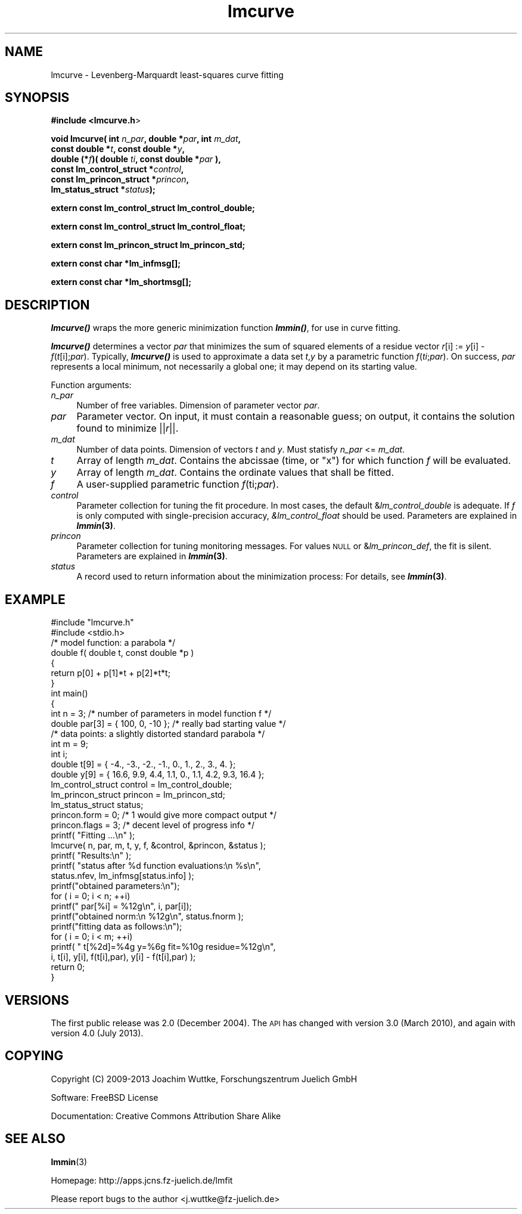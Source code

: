 .\" Automatically generated by Pod::Man 2.25 (Pod::Simple 3.16)
.\"
.\" Standard preamble:
.\" ========================================================================
.de Sp \" Vertical space (when we can't use .PP)
.if t .sp .5v
.if n .sp
..
.de Vb \" Begin verbatim text
.ft CW
.nf
.ne \\$1
..
.de Ve \" End verbatim text
.ft R
.fi
..
.\" Set up some character translations and predefined strings.  \*(-- will
.\" give an unbreakable dash, \*(PI will give pi, \*(L" will give a left
.\" double quote, and \*(R" will give a right double quote.  \*(C+ will
.\" give a nicer C++.  Capital omega is used to do unbreakable dashes and
.\" therefore won't be available.  \*(C` and \*(C' expand to `' in nroff,
.\" nothing in troff, for use with C<>.
.tr \(*W-
.ds C+ C\v'-.1v'\h'-1p'\s-2+\h'-1p'+\s0\v'.1v'\h'-1p'
.ie n \{\
.    ds -- \(*W-
.    ds PI pi
.    if (\n(.H=4u)&(1m=24u) .ds -- \(*W\h'-12u'\(*W\h'-12u'-\" diablo 10 pitch
.    if (\n(.H=4u)&(1m=20u) .ds -- \(*W\h'-12u'\(*W\h'-8u'-\"  diablo 12 pitch
.    ds L" ""
.    ds R" ""
.    ds C` ""
.    ds C' ""
'br\}
.el\{\
.    ds -- \|\(em\|
.    ds PI \(*p
.    ds L" ``
.    ds R" ''
'br\}
.\"
.\" Escape single quotes in literal strings from groff's Unicode transform.
.ie \n(.g .ds Aq \(aq
.el       .ds Aq '
.\"
.\" If the F register is turned on, we'll generate index entries on stderr for
.\" titles (.TH), headers (.SH), subsections (.SS), items (.Ip), and index
.\" entries marked with X<> in POD.  Of course, you'll have to process the
.\" output yourself in some meaningful fashion.
.ie \nF \{\
.    de IX
.    tm Index:\\$1\t\\n%\t"\\$2"
..
.    nr % 0
.    rr F
.\}
.el \{\
.    de IX
..
.\}
.\"
.\" Accent mark definitions (@(#)ms.acc 1.5 88/02/08 SMI; from UCB 4.2).
.\" Fear.  Run.  Save yourself.  No user-serviceable parts.
.    \" fudge factors for nroff and troff
.if n \{\
.    ds #H 0
.    ds #V .8m
.    ds #F .3m
.    ds #[ \f1
.    ds #] \fP
.\}
.if t \{\
.    ds #H ((1u-(\\\\n(.fu%2u))*.13m)
.    ds #V .6m
.    ds #F 0
.    ds #[ \&
.    ds #] \&
.\}
.    \" simple accents for nroff and troff
.if n \{\
.    ds ' \&
.    ds ` \&
.    ds ^ \&
.    ds , \&
.    ds ~ ~
.    ds /
.\}
.if t \{\
.    ds ' \\k:\h'-(\\n(.wu*8/10-\*(#H)'\'\h"|\\n:u"
.    ds ` \\k:\h'-(\\n(.wu*8/10-\*(#H)'\`\h'|\\n:u'
.    ds ^ \\k:\h'-(\\n(.wu*10/11-\*(#H)'^\h'|\\n:u'
.    ds , \\k:\h'-(\\n(.wu*8/10)',\h'|\\n:u'
.    ds ~ \\k:\h'-(\\n(.wu-\*(#H-.1m)'~\h'|\\n:u'
.    ds / \\k:\h'-(\\n(.wu*8/10-\*(#H)'\z\(sl\h'|\\n:u'
.\}
.    \" troff and (daisy-wheel) nroff accents
.ds : \\k:\h'-(\\n(.wu*8/10-\*(#H+.1m+\*(#F)'\v'-\*(#V'\z.\h'.2m+\*(#F'.\h'|\\n:u'\v'\*(#V'
.ds 8 \h'\*(#H'\(*b\h'-\*(#H'
.ds o \\k:\h'-(\\n(.wu+\w'\(de'u-\*(#H)/2u'\v'-.3n'\*(#[\z\(de\v'.3n'\h'|\\n:u'\*(#]
.ds d- \h'\*(#H'\(pd\h'-\w'~'u'\v'-.25m'\f2\(hy\fP\v'.25m'\h'-\*(#H'
.ds D- D\\k:\h'-\w'D'u'\v'-.11m'\z\(hy\v'.11m'\h'|\\n:u'
.ds th \*(#[\v'.3m'\s+1I\s-1\v'-.3m'\h'-(\w'I'u*2/3)'\s-1o\s+1\*(#]
.ds Th \*(#[\s+2I\s-2\h'-\w'I'u*3/5'\v'-.3m'o\v'.3m'\*(#]
.ds ae a\h'-(\w'a'u*4/10)'e
.ds Ae A\h'-(\w'A'u*4/10)'E
.    \" corrections for vroff
.if v .ds ~ \\k:\h'-(\\n(.wu*9/10-\*(#H)'\s-2\u~\d\s+2\h'|\\n:u'
.if v .ds ^ \\k:\h'-(\\n(.wu*10/11-\*(#H)'\v'-.4m'^\v'.4m'\h'|\\n:u'
.    \" for low resolution devices (crt and lpr)
.if \n(.H>23 .if \n(.V>19 \
\{\
.    ds : e
.    ds 8 ss
.    ds o a
.    ds d- d\h'-1'\(ga
.    ds D- D\h'-1'\(hy
.    ds th \o'bp'
.    ds Th \o'LP'
.    ds ae ae
.    ds Ae AE
.\}
.rm #[ #] #H #V #F C
.\" ========================================================================
.\"
.IX Title "lmcurve 3"
.TH lmcurve 3 "2013-07-16" "perl v5.14.2" "lmfit manual"
.\" For nroff, turn off justification.  Always turn off hyphenation; it makes
.\" way too many mistakes in technical documents.
.if n .ad l
.nh
.SH "NAME"
lmcurve \- Levenberg\-Marquardt least\-squares curve fitting
.SH "SYNOPSIS"
.IX Header "SYNOPSIS"
\&\fB#include <lmcurve.h\fR>
.PP
\&\fBvoid lmcurve( int\fR \fIn_par\fR\fB, double *\fR\fIpar\fR\fB, int\fR \fIm_dat\fR\fB,
              const\ double *\fR\fIt\fR\fB, const\ double *\fR\fIy\fR\fB,
              double (*\fR\fIf\fR\fB)( double \fR\fIti\fR\fB, const double *\fR\fIpar\fR\fB ),
              const\ lm_control_struct *\fR\fIcontrol\fR\fB,
              const\ lm_princon_struct *\fR\fIprincon\fR\fB,
              lm_status_struct *\fR\fIstatus\fR\fB);\fR
.PP
\&\fBextern const lm_control_struct lm_control_double;\fR
.PP
\&\fBextern const lm_control_struct lm_control_float;\fR
.PP
\&\fBextern const lm_princon_struct lm_princon_std;\fR
.PP
\&\fBextern const char *lm_infmsg[];\fR
.PP
\&\fBextern const char *lm_shortmsg[];\fR
.SH "DESCRIPTION"
.IX Header "DESCRIPTION"
\&\fB\f(BIlmcurve()\fB\fR wraps the more generic minimization function \fB\f(BIlmmin()\fB\fR,
for use in curve fitting.
.PP
\&\fB\f(BIlmcurve()\fB\fR determines a vector \fIpar\fR that minimizes the sum of squared elements of a residue vector \fIr\fR[i] := \fIy\fR[i] \- \fIf\fR(\fIt\fR[i];\fIpar\fR). Typically, \fB\f(BIlmcurve()\fB\fR is used to approximate a data set \fIt\fR,\fIy\fR by a parametric function \fIf\fR(\fIti\fR;\fIpar\fR). On success, \fIpar\fR represents a local minimum, not necessarily a global one; it may depend on its starting value.
.PP
Function arguments:
.IP "\fIn_par\fR" 4
.IX Item "n_par"
Number of free variables. Dimension of parameter vector \fIpar\fR.
.IP "\fIpar\fR" 4
.IX Item "par"
Parameter vector. On input, it must contain a reasonable guess; on output, it contains the solution found to minimize ||\fIr\fR||.
.IP "\fIm_dat\fR" 4
.IX Item "m_dat"
Number of data points. Dimension of vectors \fIt\fR and \fIy\fR.
Must statisfy \fIn_par\fR <= \fIm_dat\fR.
.IP "\fIt\fR" 4
.IX Item "t"
Array of length \fIm_dat\fR.
Contains the abcissae (time, or \*(L"x\*(R") for which function \fIf\fR will be evaluated.
.IP "\fIy\fR" 4
.IX Item "y"
Array of length \fIm_dat\fR.
Contains the ordinate values that shall be fitted.
.IP "\fIf\fR" 4
.IX Item "f"
A user-supplied parametric function \fIf\fR(ti;\fIpar\fR).
.IP "\fIcontrol\fR" 4
.IX Item "control"
Parameter collection for tuning the fit procedure.
In most cases, the default &\fIlm_control_double\fR is adequate.
If \fIf\fR is only computed with single-precision accuracy,
\&\fI&lm_control_float\fR should be used.
Parameters are explained in \fB\f(BIlmmin\fB\|(3)\fR.
.IP "\fIprincon\fR" 4
.IX Item "princon"
Parameter collection for tuning monitoring messages.
For values \s-1NULL\s0 or &\fIlm_princon_def\fR, the fit is silent.
Parameters are explained in \fB\f(BIlmmin\fB\|(3)\fR.
.IP "\fIstatus\fR" 4
.IX Item "status"
A record used to return information about the minimization process:
For details, see \fB\f(BIlmmin\fB\|(3)\fR.
.SH "EXAMPLE"
.IX Header "EXAMPLE"
.Vb 2
\&    #include "lmcurve.h"
\&    #include <stdio.h>
\&
\&    /* model function: a parabola */
\&
\&    double f( double t, const double *p )
\&    {
\&        return p[0] + p[1]*t + p[2]*t*t;
\&    }
\&
\&    int main()
\&    {
\&        int n = 3; /* number of parameters in model function f */
\&        double par[3] = { 100, 0, \-10 }; /* really bad starting value */
\&
\&        /* data points: a slightly distorted standard parabola */
\&        int m = 9;
\&        int i;
\&        double t[9] = { \-4., \-3., \-2., \-1.,  0., 1.,  2.,  3.,  4. };
\&        double y[9] = { 16.6, 9.9, 4.4, 1.1, 0., 1.1, 4.2, 9.3, 16.4 };
\&
\&        lm_control_struct control = lm_control_double;
\&        lm_princon_struct princon = lm_princon_std;
\&        lm_status_struct status;
\&        princon.form  = 0; /* 1 would give more compact output */
\&        princon.flags = 3; /* decent level of progress info */
\&
\&        printf( "Fitting ...\en" );
\&        lmcurve( n, par, m, t, y, f, &control, &princon, &status );
\&
\&        printf( "Results:\en" );
\&        printf( "status after %d function evaluations:\en  %s\en",
\&                status.nfev, lm_infmsg[status.info] );
\&
\&        printf("obtained parameters:\en");
\&        for ( i = 0; i < n; ++i)
\&            printf("  par[%i] = %12g\en", i, par[i]);
\&        printf("obtained norm:\en  %12g\en", status.fnorm );
\&
\&        printf("fitting data as follows:\en");
\&        for ( i = 0; i < m; ++i)
\&            printf( "  t[%2d]=%4g y=%6g fit=%10g residue=%12g\en",
\&                    i, t[i], y[i], f(t[i],par), y[i] \- f(t[i],par) );
\&
\&        return 0;
\&    }
.Ve
.SH "VERSIONS"
.IX Header "VERSIONS"
The first public release was 2.0 (December 2004). The \s-1API\s0 has changed with version 3.0 (March 2010), and again with version 4.0 (July 2013).
.SH "COPYING"
.IX Header "COPYING"
Copyright (C) 2009\-2013 Joachim Wuttke, Forschungszentrum Juelich GmbH
.PP
Software: FreeBSD License
.PP
Documentation: Creative Commons Attribution Share Alike
.SH "SEE ALSO"
.IX Header "SEE ALSO"
\fBlmmin\fR(3)
.PP
Homepage: http://apps.jcns.fz\-juelich.de/lmfit
.PP
Please report bugs to the author <j.wuttke@fz\-juelich.de>
